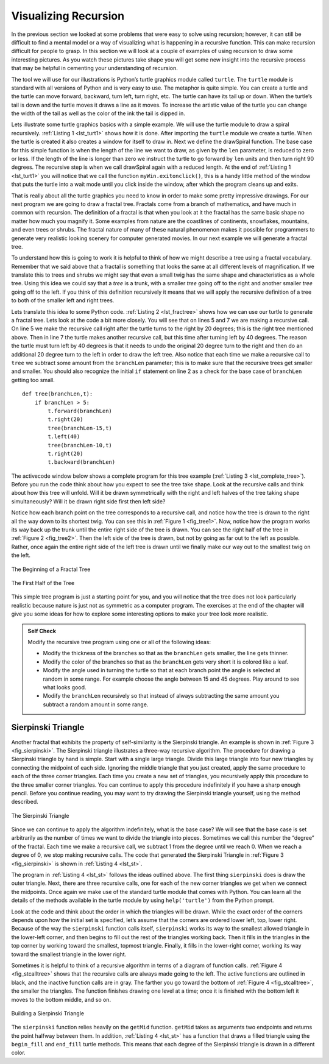 ..  Copyright (C)  Brad Miller, David Ranum
    Permission is granted to copy, distribute and/or modify this document
    under the terms of the GNU Free Documentation License, Version 1.3 or 
    any later version published by the Free Software Foundation; with 
    Invariant Sections being Forward, Prefaces, and Contributor List, 
    no Front-Cover Texts, and no Back-Cover Texts.  A copy of the license
    is included in the section entitled "GNU Free Documentation License".

Visualizing Recursion
=====================


In the previous section we looked at some problems that were easy to
solve using recursion; however, it can still be difficult to find a
mental model or a way of visualizing what is happening in a recursive
function. This can make recursion difficult for people to grasp. In this
section we will look at a couple of examples of using recursion to draw
some interesting pictures. As you watch these pictures take shape you
will get some new insight into the recursive process that may be helpful
in cementing your understanding of recursion.

The tool we will use for our illustrations is Python’s turtle graphics
module called ``turtle``. The ``turtle`` module is standard with all
versions of Python and is very easy to use. The metaphor is quite
simple. You can create a turtle and the turtle can move forward,
backward, turn left, turn right, etc. The turtle can have its tail up or
down. When the turtle’s tail is down and the turtle moves it draws a
line as it moves. To increase the artistic value of the turtle you can
change the width of the tail as well as the color of the ink the tail is
dipped in.

Lets illustrate some turtle graphics basics with a simple example. We
will use the turtle module to draw a spiral recursively.
:ref:`Listing 1 <lst_turt1>` shows how it is done. After importing the ``turtle``
module we create a turtle. When the turtle is created it also creates a
window for itself to draw in. Next we define the drawSpiral function.
The base case for this simple function is when the length of the line we
want to draw, as given by the ``len`` parameter, is reduced to zero or
less. If the length of the line is longer than zero we instruct the
turtle to go forward by ``len`` units and then turn right 90 degrees.
The recursive step is when we call drawSpiral again with a reduced
length. At the end of :ref:`Listing 1 <lst_turt1>` you will notice that we call
the function ``myWin.exitonclick()``, this is a handy little method of
the window that puts the turtle into a wait mode until you click inside
the window, after which the program cleans up and exits.

.. _lst_turt1:

.. activecode:: lst_turt1


    import turtle

    myTurtle = turtle.Turtle()
    myWin = turtle.Screen()

    def drawSpiral(myTurtle, lineLen):
        if lineLen > 0:
            myTurtle.forward(lineLen)
            myTurtle.right(90)
            drawSpiral(myTurtle,lineLen-5)

    drawSpiral(myTurtle,100)
    myWin.exitonclick()

That is really about all the turtle graphics you need to know in order
to make some pretty impressive drawings. For our next program we are
going to draw a fractal tree. Fractals come from a branch of
mathematics, and have much in common with recursion. The definition of a
fractal is that when you look at it the fractal has the same basic shape
no matter how much you magnify it. Some examples from nature are the
coastlines of continents, snowflakes, mountains, and even trees or
shrubs. The fractal nature of many of these natural phenomenon makes it
possible for programmers to generate very realistic looking scenery for
computer generated movies. In our next example we will generate a
fractal tree.

To understand how this is going to work it is helpful to think of how we
might describe a tree using a fractal vocabulary. Remember that we said
above that a fractal is something that looks the same at all different
levels of magnification. If we translate this to trees and shrubs we
might say that even a small twig has the same shape and characteristics
as a whole tree. Using this idea we could say that a *tree* is a trunk,
with a smaller *tree* going off to the right and another smaller *tree*
going off to the left. If you think of this definition recursively it
means that we will apply the recursive definition of a tree to both of
the smaller left and right trees.

Lets translate this idea to some Python code. :ref:`Listing 2 <lst_fractree>`
shows how we can use our turtle to generate a fractal tree. Lets look at
the code a bit more closely. You will see that on lines 5 and 7 we are
making a recursive call. On line 5 we make the recursive call right
after the turtle turns to the right by 20 degrees; this is the right
tree mentioned above. Then in line 7 the turtle makes another recursive
call, but this time after turning left by 40 degrees. The reason the
turtle must turn left by 40 degrees is that it needs to undo the
original 20 degree turn to the right and then do an additional 20 degree
turn to the left in order to draw the left tree. Also notice that each
time we make a recursive call to ``tree`` we subtract some amount from
the ``branchLen`` parameter; this is to make sure that the recursive
trees get smaller and smaller. You should also recognize the initial
``if`` statement on line 2 as a check for the base case of ``branchLen``
getting too small.

.. _lst_fractree:

::

    def tree(branchLen,t):
        if branchLen > 5:
            t.forward(branchLen)
            t.right(20)
            tree(branchLen-15,t)
            t.left(40)
            tree(branchLen-10,t)
            t.right(20)
            t.backward(branchLen)

The activecode window below shows a complete program for this tree example (:ref:`Listing 3 <lst_complete_tree>`).  Before you run
the code think about how you expect to see the tree take shape. Look at
the recursive calls and think about how this tree will unfold. Will it
be drawn symmetrically with the right and left halves of the tree taking
shape simultaneously? Will it be drawn right side first then left side?

.. _lst_complete_tree:

.. activecode:: lst_complete_tree

    import turtle
    
    def tree(branchLen,t):
        if branchLen > 5:
            t.forward(branchLen)
            t.right(20)
            tree(branchLen-15,t)
            t.left(40)
            tree(branchLen-15,t)
            t.right(20)
            t.backward(branchLen)

    def main():
        t = turtle.Turtle()
        myWin = turtle.Screen()
        t.left(90)
        t.up()
        t.backward(100)
        t.down()
        t.color("green")
        tree(75,t)
        myWin.exitonclick()
        
    main()


Notice how each branch point on the tree corresponds to a recursive
call, and notice how the tree is drawn to the right all the way down to
its shortest twig. You can see this in :ref:`Figure 1 <fig_tree1>`. Now, notice
how the program works its way back up the trunk until the entire right
side of the tree is drawn. You can see the right half of the tree in
:ref:`Figure 2 <fig_tree2>`. Then the left side of the tree is drawn, but not by
going as far out to the left as possible. Rather, once again the entire
right side of the left tree is drawn until we finally make our way out
to the smallest twig on the left.


.. _fig_tree1:

.. figure:: Figures/tree1.png
   :align: center

   The Beginning of a Fractal Tree
   
.. _fig_tree2:

.. figure:: Figures/tree2.png
   :align: center

   The First Half of the Tree


This simple tree program is just a starting point for you, and you will
notice that the tree does not look particularly realistic because nature
is just not as symmetric as a computer program. The exercises at the end
of the chapter will give you some ideas for how to explore some
interesting options to make your tree look more realistic.

.. admonition:: Self Check

   Modify the recursive tree program using one or all of the following
   ideas:

   -  Modify the thickness of the branches so that as the ``branchLen``
      gets smaller, the line gets thinner.

   -  Modify the color of the branches so that as the ``branchLen`` gets
      very short it is colored like a leaf.

   -  Modify the angle used in turning the turtle so that at each branch
      point the angle is selected at random in some range. For example
      choose the angle between 15 and 45 degrees. Play around to see
      what looks good.

   -  Modify the ``branchLen`` recursively so that instead of always
      subtracting the same amount you subtract a random amount in some
      range.

   .. actex:: recursion_sc_3


Sierpinski Triangle
-------------------


Another fractal that exhibits the property of self-similarity is the
Sierpinski triangle. An example is shown in :ref:`Figure 3 <fig_sierpinski>`. The
Sierpinski triangle illustrates a three-way recursive algorithm. The
procedure for drawing a Sierpinski triangle by hand is simple. Start
with a single large triangle. Divide this large triangle into four new
triangles by connecting the midpoint of each side. Ignoring the middle
triangle that you just created, apply the same procedure to each of the
three corner triangles. Each time you create a new set of triangles, you
recursively apply this procedure to the three smaller corner triangles.
You can continue to apply this procedure indefinitely if you have a
sharp enough pencil. Before you continue reading, you may want to try
drawing the Sierpinski triangle yourself, using the method described.


.. _fig_sierpinski:

.. figure:: Figures/sierpinski.png
     :align: center

     The Sierpinski Triangle

Since we can continue to apply the algorithm indefinitely, what is the
base case? We will see that the base case is set arbitrarily as the
number of times we want to divide the triangle into pieces. Sometimes we
call this number the “degree” of the fractal. Each time we make a
recursive call, we subtract 1 from the degree until we reach 0. When we
reach a degree of 0, we stop making recursive calls. The code that
generated the Sierpinski Triangle in :ref:`Figure 3 <fig_sierpinski>` is shown in
:ref:`Listing 4 <lst_st>`.

.. _lst_st:

.. activecode:: lst_st

    import turtle

    def drawTriangle(points,color,myTurtle):
        myTurtle.fillcolor(color)
        myTurtle.up()
        myTurtle.goto(points[0][0],points[0][1])
        myTurtle.down()
        myTurtle.begin_fill()
        myTurtle.goto(points[1][0],points[1][1])
        myTurtle.goto(points[2][0],points[2][1])
        myTurtle.goto(points[0][0],points[0][1])
        myTurtle.end_fill()

    def getMid(p1,p2):
        return ( (p1[0]+p2[0]) / 2, (p1[1] + p2[1]) / 2)

    def sierpinski(points,degree,myTurtle):
        colormap = ['blue','red','green','white','yellow',
                    'violet','orange']
        drawTriangle(points,colormap[degree],myTurtle)
        if degree > 0:
            sierpinski([points[0],
                            getMid(points[0], points[1]),
                            getMid(points[0], points[2])],
                       degree-1, myTurtle)
            sierpinski([points[1],
                            getMid(points[0], points[1]),
                            getMid(points[1], points[2])],
                       degree-1, myTurtle)
            sierpinski([points[2],
                            getMid(points[2], points[1]),
                            getMid(points[0], points[2])],
                       degree-1, myTurtle)

    def main():
       myTurtle = turtle.Turtle()
       myWin = turtle.Screen()
       myPoints = [[-100,-50],[0,100],[100,-50]]
       sierpinski(myPoints,3,myTurtle)
       myWin.exitonclick()

    main()



    
    
The program in :ref:`Listing 4 <lst_st>` follows the ideas outlined above. The
first thing ``sierpinski`` does is draw the outer triangle. Next, there
are three recursive calls, one for each of the new corner triangles we
get when we connect the midpoints. Once again we make use of the
standard turtle module that comes with Python. You can learn all the
details of the methods available in the turtle module by using
``help('turtle')`` from the Python prompt.

Look at the code and think about the order in which the triangles will
be drawn. While the exact order of the corners depends upon how the
initial set is specified, let’s assume that the corners are ordered
lower left, top, lower right. Because of the way the ``sierpinski``
function calls itself, ``sierpinski`` works its way to the smallest
allowed triangle in the lower-left corner, and then begins to fill out
the rest of the triangles working back. Then it fills in the triangles
in the top corner by working toward the smallest, topmost triangle.
Finally, it fills in the lower-right corner, working its way toward the
smallest triangle in the lower right.

Sometimes it is helpful to think of a recursive algorithm in terms of a
diagram of function calls. :ref:`Figure 4 <fig_stcalltree>` shows that the recursive
calls are always made going to the left. The active functions are
outlined in black, and the inactive function calls are in gray. The
farther you go toward the bottom of :ref:`Figure 4 <fig_stcalltree>`, the smaller the
triangles. The function finishes drawing one level at a time; once it is
finished with the bottom left it moves to the bottom middle, and so on.


.. _fig_stcalltree:

.. figure:: Figures/stCallTree.png
    :align: center   
   
    Building a Sierpinski Triangle

The ``sierpinski`` function relies heavily on the ``getMid`` function.
``getMid`` takes as arguments two endpoints and returns the point
halfway between them. In addition, :ref:`Listing 4 <lst_st>` has a function that
draws a filled triangle using the ``begin_fill`` and ``end_fill`` turtle
methods. This means that each degree of the Sierpinski triangle is drawn
in a different color.

